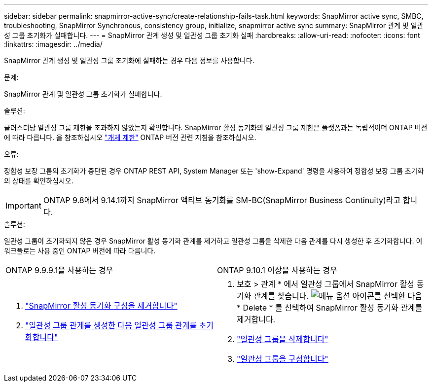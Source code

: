 ---
sidebar: sidebar 
permalink: snapmirror-active-sync/create-relationship-fails-task.html 
keywords: SnapMirror active sync, SMBC, troubleshooting, SnapMirror Synchronous, consistency group, initialize, snapmirror active sync 
summary: SnapMirror 관계 및 일관성 그룹 초기화가 실패합니다. 
---
= SnapMirror 관계 생성 및 일관성 그룹 초기화 실패
:hardbreaks:
:allow-uri-read: 
:nofooter: 
:icons: font
:linkattrs: 
:imagesdir: ../media/


[role="lead"]
SnapMirror 관계 생성 및 일관성 그룹 초기화에 실패하는 경우 다음 정보를 사용합니다.

.문제:
SnapMirror 관계 및 일관성 그룹 초기화가 실패합니다.

.솔루션:
클러스터당 일관성 그룹 제한을 초과하지 않았는지 확인합니다. SnapMirror 활성 동기화의 일관성 그룹 제한은 플랫폼과는 독립적이며 ONTAP 버전에 따라 다릅니다. 을 참조하십시오 link:limits-reference.html["개체 제한"] ONTAP 버전 관련 지침을 참조하십시오.

.오류:
정합성 보장 그룹의 초기화가 중단된 경우 ONTAP REST API, System Manager 또는 'show-Expand' 명령을 사용하여 정합성 보장 그룹 초기화의 상태를 확인하십시오.


IMPORTANT: ONTAP 9.8에서 9.14.1까지 SnapMirror 액티브 동기화를 SM-BC(SnapMirror Business Continuity)라고 합니다.

.솔루션:
일관성 그룹이 초기화되지 않은 경우 SnapMirror 활성 동기화 관계를 제거하고 일관성 그룹을 삭제한 다음 관계를 다시 생성한 후 초기화합니다. 이 워크플로는 사용 중인 ONTAP 버전에 따라 다릅니다.

|===


| ONTAP 9.9.9.1을 사용하는 경우 | ONTAP 9.10.1 이상을 사용하는 경우 


 a| 
. link:remove-configuration-task.html["SnapMirror 활성 동기화 구성을 제거합니다"]
. link:protect-task.html["일관성 그룹 관계를 생성한 다음 일관성 그룹 관계를 초기화합니다"]

 a| 
. 보호 > 관계 * 에서 일관성 그룹에서 SnapMirror 활성 동기화 관계를 찾습니다. image:../media/icon_kabob.gif["메뉴 옵션 아이콘"]를 선택한 다음 * Delete * 를 선택하여 SnapMirror 활성 동기화 관계를 제거합니다.
. link:../consistency-groups/delete-task.html["일관성 그룹을 삭제합니다"]
. link:../consistency-groups/configure-task.html["일관성 그룹을 구성합니다"]


|===